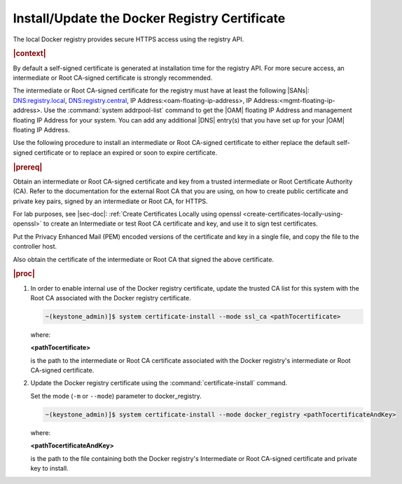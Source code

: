 
.. idr1582032622279
.. _installing-updating-the-docker-registry-certificate:

==============================================
Install/Update the Docker Registry Certificate
==============================================

The local Docker registry provides secure HTTPS access using the registry API.

.. rubric:: |context|

By default a self-signed certificate is generated at installation time for the
registry API. For more secure access, an intermediate or Root CA-signed
certificate is strongly recommended.

The intermediate or Root CA-signed certificate for the registry must have at
least the following |SANs|: DNS:registry.local, DNS:registry.central, IP
Address:<oam-floating-ip-address>, IP Address:<mgmt-floating-ip-address>. Use
the :command:`system addrpool-list` command to get the |OAM| floating IP
Address and management floating IP Address for your system. You can add any
additional |DNS| entry\(s\) that you have set up for your |OAM| floating IP
Address.

Use the following procedure to install an intermediate or Root CA-signed
certificate to either replace the default self-signed certificate or to replace
an expired or soon to expire certificate.

.. rubric:: |prereq|

Obtain an intermediate or Root CA-signed certificate and key from a trusted
intermediate or Root Certificate Authority \(CA\). Refer to the documentation
for the external Root CA that you are using, on how to create public
certificate and private key pairs, signed by an intermediate or Root CA, for
HTTPS.

.. xreflink

For lab purposes, see |sec-doc|: :ref:`Create Certificates Locally
using openssl <create-certificates-locally-using-openssl>` to create an
Intermediate or test Root CA certificate and key, and use it to sign test
certificates.

Put the Privacy Enhanced Mail \(PEM\) encoded versions of the certificate and
key in a single file, and copy the file to the controller host.

Also obtain the certificate of the intermediate or Root CA that signed the
above certificate.

.. rubric:: |proc|

.. _installing-updating-the-docker-registry-certificate-d271e71:

#.  In order to enable internal use of the Docker registry certificate, update
    the trusted CA list for this system with the Root CA associated with the
    Docker registry certificate.

    .. code-block:: none

       ~(keystone_admin)]$ system certificate-install --mode ssl_ca <pathTocertificate>

    where:

    **<pathTocertificate>**

    is the path to the intermediate or Root CA certificate associated with the
    Docker registry's intermediate or Root CA-signed certificate.

#.  Update the Docker registry certificate using the
    :command:`certificate-install` command.

    Set the mode (``-m`` or ``--mode``) parameter to docker\_registry.

    .. code-block:: none

       ~(keystone_admin)]$ system certificate-install --mode docker_registry <pathTocertificateAndKey>

    where:

    **<pathTocertificateAndKey>**

    is the path to the file containing both the Docker registry's Intermediate
    or Root CA-signed certificate and private key to install.
